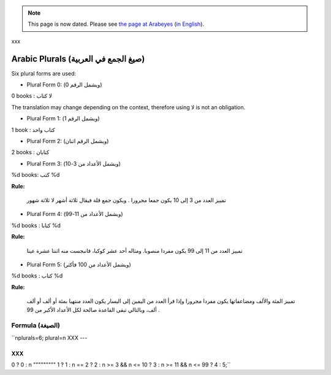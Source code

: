 
.. note::

    This page is now dated. Please see `the page at Arabeyes
    <http://wiki.arabeyes.org/%D8%B5%D9%8A%D8%BA_%D8%A7%D9%84%D9%85%D8%B9%D8%AF%D9%88%D8%AF>`_
    (`in English <http://wiki.arabeyes.org/Plural_Forms>`_).

xxx

.. _../pages/guide/translation/arabic_plurals#arabic_plurals_صيغ_الجمع_في_العربية:

Arabic Plurals (صيغ الجمع في العربية)
*************************************

Six plural forms are used:

* Plural Form 0: (ويشمل الرقم 0)

0 books : لا كتاب

The translation may change depending on the context, therefore using لا is not an obligation.

* Plural Form 1: (ويشمل الرقم 1)

1 book : كتاب واحد

* Plural Form 2: (ويشمل الرقم اثنان)

2 books : كتابان

* Plural Form 3: (ويشمل الأعداد من 3-10)

%d books: كتب %d

**Rule:**

 تمييز العدد من 3 إلى 10 يكون جمعا مجرورا . ويكون جمع قلة فيقال ثلاثة أشهر لا ثلاثة شهور

* Plural Form 4: (ويشمل الأعداد من 11-99)

%d books : كتابا %d

**Rule:**

 تمييز العدد من 11 إلى 99 يكون مفردا منصوبا. ومثاله أحد عشر كوكبا، فانبجست منه اثنتا عشرة عينا

* Plural Form 5: (ويشمل الأعداد من 100 فأكثر)

%d books : كتاب %d

**Rule:**

 تمييز المئة والألف ومضاعفاتها يكون مفردا مجرورا وإذا قرأ العدد من اليمين إلى اليسار يكون العدد منتهيا بمئة أو ألف أو ألف ألف، وبالتالي تبقى القاعدة صالحة لكل الأعداد الأكبر من 99 .

.. _../pages/guide/translation/arabic_plurals#formula_الصيغة:

Formula (الصيغة)
================

``nplurals=6; plural=n 
XXX
---

XXX
^^^

.. _../pages/guide/translation/arabic_plurals#0__0_:_n:

0 ? 0 : n
""""""""" 1 ? 1 : n == 2 ? 2 : n >= 3 && n <= 10 ? 3 : n >= 11 && n <= 99 ? 4 : 5;``
